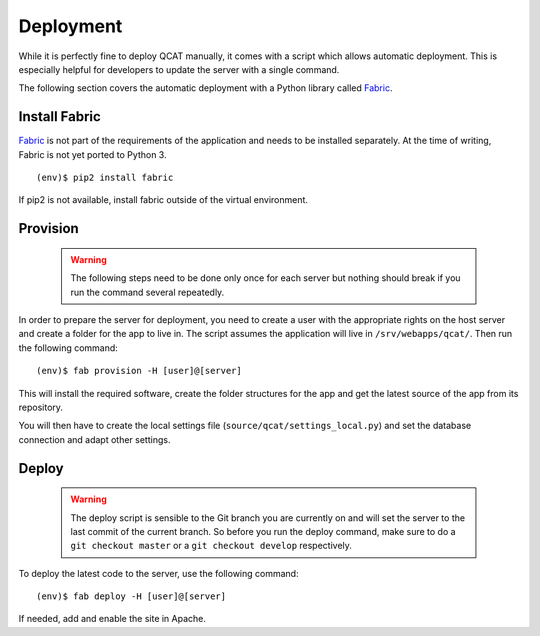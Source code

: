 Deployment
==========

While it is perfectly fine to deploy QCAT manually, it comes with a
script which allows automatic deployment. This is especially helpful for
developers to update the server with a single command.

The following section covers the automatic deployment with a Python
library called `Fabric`_.


Install Fabric
--------------

`Fabric`_ is not part of the requirements of the application and needs
to be installed separately. At the time of writing, Fabric is not yet
ported to Python 3. ::

    (env)$ pip2 install fabric

If pip2 is not available, install fabric outside of the virtual
environment.


Provision
---------

    .. warning::
        The following steps need to be done only once for each server
        but nothing should break if you run the command several
        repeatedly.

In order to prepare the server for deployment, you need to create a user
with the appropriate rights on the host server and create a folder for
the app to live in. The script assumes the application will live in
``/srv/webapps/qcat/``. Then run the following command::

    (env)$ fab provision -H [user]@[server]

This will install the required software, create the folder structures
for the app and get the latest source of the app from its repository.

You will then have to create the local settings file
(``source/qcat/settings_local.py``) and set the database connection and
adapt other settings.


Deploy
------

    .. warning::
        The deploy script is sensible to the Git branch you are
        currently on and will set the server to the last commit of the
        current branch. So before you run the deploy command, make sure
        to do a ``git checkout master`` or a ``git checkout develop``
        respectively.

To deploy the latest code to the server, use the following command::

    (env)$ fab deploy -H [user]@[server]

If needed, add and enable the site in Apache.

.. _Fabric: http://www.fabfile.org/

